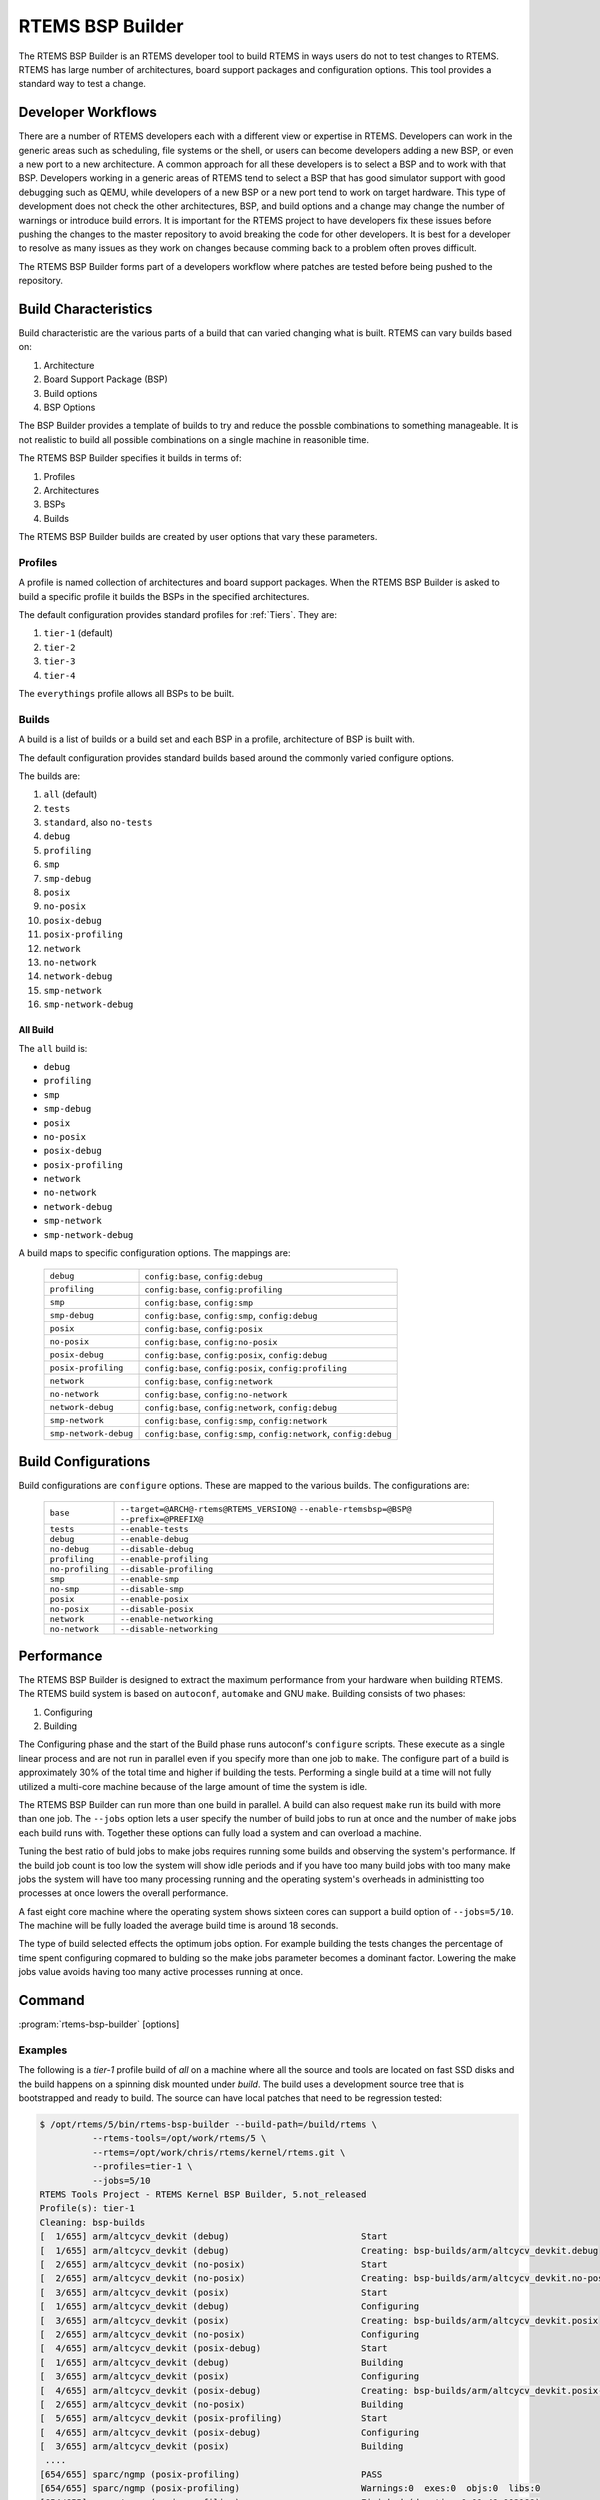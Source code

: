 .. comment SPDX-License-Identifier: CC-BY-SA-4.0

.. Copyright (C) 2017 Chris Johns <chrisj@rtems.org>

RTEMS BSP Builder
=================

.. index:: Tools, rtems-bsp-builder

The RTEMS BSP Builder is an RTEMS developer tool to build RTEMS in ways users
do not to test changes to RTEMS. RTEMS has large number of architectures, board
support packages and configuration options. This tool provides a standard way
to test a change.

Developer Workflows
-------------------

There are a number of RTEMS developers each with a different view or expertise
in RTEMS. Developers can work in the generic areas such as scheduling, file
systems or the shell, or users can become developers adding a new BSP, or even
a new port to a new architecture. A common approach for all these developers is
to select a BSP and to work with that BSP. Developers working in a generic
areas of RTEMS tend to select a BSP that has good simulator support with good
debugging such as QEMU, while developers of a new BSP or a new port tend to
work on target hardware. This type of development does not check the other
architectures, BSP, and build options and a change may change the number of
warnings or introduce build errors. It is important for the RTEMS project to
have developers fix these issues before pushing the changes to the master
repository to avoid breaking the code for other developers. It is best for a
developer to resolve as many issues as they work on changes because comming
back to a problem often proves difficult.

The RTEMS BSP Builder forms part of a developers workflow where patches are
tested before being pushed to the repository.

Build Characteristics
---------------------

Build characteristic are the various parts of a build that can varied changing
what is built. RTEMS can vary builds based on:

#. Architecture

#. Board Support Package (BSP)

#. Build options

#. BSP Options

The BSP Builder provides a template of builds to try and reduce the possble
combinations to something manageable. It is not realistic to build all possible
combinations on a single machine in reasonible time.

The RTEMS BSP Builder specifies it builds in terms of:

#. Profiles

#. Architectures

#. BSPs

#. Builds

The RTEMS BSP Builder builds are created by user options that vary these parameters.

Profiles
^^^^^^^^

A profile is named collection of architectures and board support packages. When
the RTEMS BSP Builder is asked to build a specific profile it builds the BSPs
in the specified architectures.

The default configuration provides standard profiles for :ref:`Tiers`. They are:

#. ``tier-1`` (default)

#. ``tier-2``

#. ``tier-3``

#. ``tier-4``

The ``everythings`` profile allows all BSPs to be built.

Builds
^^^^^^

A build is a list of builds or a build set and each BSP in a profile,
architecture of BSP is built with.

The default configuration provides standard builds based around the commonly
varied configure options.

The builds are:

#. ``all`` (default)

#. ``tests``

#. ``standard``, also ``no-tests``

#. ``debug``

#. ``profiling``

#. ``smp``

#. ``smp-debug``

#. ``posix``

#. ``no-posix``

#. ``posix-debug``

#. ``posix-profiling``

#. ``network``

#. ``no-network``

#. ``network-debug``

#. ``smp-network``

#. ``smp-network-debug``

All Build
~~~~~~~~~

The ``all`` build is:

- ``debug``
- ``profiling``
- ``smp``
- ``smp-debug``
- ``posix``
- ``no-posix``
- ``posix-debug``
- ``posix-profiling``
- ``network``
- ``no-network``
- ``network-debug``
- ``smp-network``
- ``smp-network-debug``

A build maps to specific configuration options. The mappings are:

 +-----------------------+-----------------------------------------------------+
 | ``debug``             | ``config:base``, ``config:debug``                   |
 +-----------------------+-----------------------------------------------------+
 | ``profiling``         | ``config:base``, ``config:profiling``               |
 +-----------------------+-----------------------------------------------------+
 | ``smp``               | ``config:base``, ``config:smp``                     |
 +-----------------------+-----------------------------------------------------+
 | ``smp-debug``         | ``config:base``, ``config:smp``, ``config:debug``   |
 +-----------------------+-----------------------------------------------------+
 | ``posix``             | ``config:base``, ``config:posix``                   |
 +-----------------------+-----------------------------------------------------+
 | ``no-posix``          | ``config:base``, ``config:no-posix``                |
 +-----------------------+-----------------------------------------------------+
 | ``posix-debug``       | ``config:base``, ``config:posix``, ``config:debug`` |
 +-----------------------+-----------------------------------------------------+
 | ``posix-profiling``   | ``config:base``, ``config:posix``,                  |
 |                       | ``config:profiling``                                |
 +-----------------------+-----------------------------------------------------+
 | ``network``           | ``config:base``, ``config:network``                 |
 +-----------------------+-----------------------------------------------------+
 | ``no-network``        | ``config:base``, ``config:no-network``              |
 +-----------------------+-----------------------------------------------------+
 | ``network-debug``     | ``config:base``, ``config:network``,                |
 |                       | ``config:debug``                                    |
 +-----------------------+-----------------------------------------------------+
 | ``smp-network``       | ``config:base``, ``config:smp``, ``config:network`` |
 +-----------------------+-----------------------------------------------------+
 | ``smp-network-debug`` | ``config:base``, ``config:smp``,                    |
 |                       | ``config:network``, ``config:debug``                |
 +-----------------------+-----------------------------------------------------+

Build Configurations
--------------------

Build configurations are ``configure`` options. These are mapped to the various
builds. The configurations are:

 +------------------+----------------------------------------------------------+
 | ``base``         | ``--target=@ARCH@-rtems@RTEMS_VERSION@``                 |
 |                  | ``--enable-rtemsbsp=@BSP@``                              |
 |                  | ``--prefix=@PREFIX@``                                    |
 +------------------+----------------------------------------------------------+
 | ``tests``        | ``--enable-tests``                                       |
 +------------------+----------------------------------------------------------+
 | ``debug``        | ``--enable-debug``                                       |
 +------------------+----------------------------------------------------------+
 | ``no-debug``     | ``--disable-debug``                                      |
 +------------------+----------------------------------------------------------+
 | ``profiling``    | ``--enable-profiling``                                   |
 +------------------+----------------------------------------------------------+
 | ``no-profiling`` | ``--disable-profiling``                                  |
 +------------------+----------------------------------------------------------+
 | ``smp``          | ``--enable-smp``                                         |
 +------------------+----------------------------------------------------------+
 | ``no-smp``       | ``--disable-smp``                                        |
 +------------------+----------------------------------------------------------+
 | ``posix``        | ``--enable-posix``                                       |
 +------------------+----------------------------------------------------------+
 | ``no-posix``     | ``--disable-posix``                                      |
 +------------------+----------------------------------------------------------+
 | ``network``      | ``--enable-networking``                                  |
 +------------------+----------------------------------------------------------+
 | ``no-network``   | ``--disable-networking``                                 |
 +------------------+----------------------------------------------------------+

Performance
-----------

The RTEMS BSP Builder is designed to extract the maximum performance from your
hardware when building RTEMS. The RTEMS build system is based on ``autoconf``,
``automake`` and GNU ``make``. Building consists of two phases:

#. Configuring

#. Building

The Configuring phase and the start of the Build phase runs autoconf's
``configure`` scripts. These execute as a single linear process and are not run
in parallel even if you specify more than one job to ``make``. The configure
part of a build is approximately 30% of the total time and higher if building
the tests. Performing a single build at a time will not fully utilized a
multi-core machine because of the large amount of time the system is idle.

The RTEMS BSP Builder can run more than one build in parallel. A build can also
request ``make`` run its build with more than one job. The ``--jobs`` option
lets a user specify the number of build jobs to run at once and the number of
``make`` jobs each build runs with. Together these options can fully load a
system and can overload a machine.

Tuning the best ratio of buld jobs to make jobs requires running some builds
and observing the system's performance. If the build job count is too low the
system will show idle periods and if you have too many build jobs with too many
make jobs the system will have too many processing running and the operating
system's overheads in administting too processes at once lowers the overall
performance.

A fast eight core machine where the operating system shows sixteen cores can
support a build option of ``--jobs=5/10``. The machine will be fully loaded the
average build time is around 18 seconds.

The type of build selected effects the optimum jobs option. For example
building the tests changes the percentage of time spent configuring copmared to
bulding so the make jobs parameter becomes a dominant factor. Lowering the make
jobs value avoids having too many active processes running at once.

Command
-------

:program:`rtems-bsp-builder` [options]

.. option:: -?

   Display a compact help.

.. option:: -h, --help

   Display the full help.

.. option:: --prefix

   Prefix to pass to configure when building a BSP.

.. option:: --rtems-tools

   The path the RTEMS tools such as the C compiler. This option avoid polluting
   your path. This path is to the tool's prefix used to build and install the
   tools and not exact path to an executable.

.. option:: --rtems

   The path the RTEMS source tree to build.

.. option:: --build-path

   The path to build the BSP and place the build output. This can be any path
   and away from your current directory or the RTEMS source code. The storage
   does not need to be fast like an SSD.

.. option:: --log

   The log file.

.. option:: --config-report

   Print a configuration report and exit.

.. option:: --warnings-report

   Create a warnings report once all builds have finished.

.. option:: --stop-on-error

   Stop the build on an error. The default is to build all the builds for a
   profile.

.. option:: --no-clean

   Do not remove the build once finished. This option lets you inspect the
   built output. The amount of output can be large and disks can fill with this
   option.

.. option:: --profiles

   Build the comma separated list of profiles. The default is ``tier-1``.

.. option:: --arch

   A comma separated list of architecures to build using the selected build.

.. option:: --bsp

   A comma separated list of BSPs to build where a BSP is of the format
   ``arch/bsp`` using the selected build.

.. option:: --build

   The build to be used. The default is ``all``. See ``--config-report`` for a
   list of vlaid builds.

.. option:: --jobs

   The jobs options where the format is ``build-jobs/make-jobs``. The default
   is ``1/num-cores`` where ``num-cores`` is the operating system reported
   number of cores.

.. option:: --dry-run

   Do not do the actual builds just show what would be built.

Examples
^^^^^^^^

The following is a *tier-1* profile build of *all* on a machine where all the
source and tools are located on fast SSD disks and the build happens on a
spinning disk mounted under `build`. The build uses a development source tree
that is bootstrapped and ready to build. The source can have local patches that
need to be regression tested:

.. code-block:: shell

  $ /opt/rtems/5/bin/rtems-bsp-builder --build-path=/build/rtems \
            --rtems-tools=/opt/work/rtems/5 \
            --rtems=/opt/work/chris/rtems/kernel/rtems.git \
            --profiles=tier-1 \
            --jobs=5/10
  RTEMS Tools Project - RTEMS Kernel BSP Builder, 5.not_released
  Profile(s): tier-1
  Cleaning: bsp-builds
  [  1/655] arm/altcycv_devkit (debug)                         Start
  [  1/655] arm/altcycv_devkit (debug)                         Creating: bsp-builds/arm/altcycv_devkit.debug
  [  2/655] arm/altcycv_devkit (no-posix)                      Start
  [  2/655] arm/altcycv_devkit (no-posix)                      Creating: bsp-builds/arm/altcycv_devkit.no-posix
  [  3/655] arm/altcycv_devkit (posix)                         Start
  [  1/655] arm/altcycv_devkit (debug)                         Configuring
  [  3/655] arm/altcycv_devkit (posix)                         Creating: bsp-builds/arm/altcycv_devkit.posix
  [  2/655] arm/altcycv_devkit (no-posix)                      Configuring
  [  4/655] arm/altcycv_devkit (posix-debug)                   Start
  [  1/655] arm/altcycv_devkit (debug)                         Building
  [  3/655] arm/altcycv_devkit (posix)                         Configuring
  [  4/655] arm/altcycv_devkit (posix-debug)                   Creating: bsp-builds/arm/altcycv_devkit.posix-debug
  [  2/655] arm/altcycv_devkit (no-posix)                      Building
  [  5/655] arm/altcycv_devkit (posix-profiling)               Start
  [  4/655] arm/altcycv_devkit (posix-debug)                   Configuring
  [  3/655] arm/altcycv_devkit (posix)                         Building
   ....
  [654/655] sparc/ngmp (posix-profiling)                       PASS
  [654/655] sparc/ngmp (posix-profiling)                       Warnings:0  exes:0  objs:0  libs:0
  [654/655] sparc/ngmp (posix-profiling)                       Finished (duration:0:01:49.002189)
  [654/655] sparc/ngmp (posix-profiling)                       Status: Pass:  655  Fail:    0 (configure:0 build:0)
  [655/655] sparc/ngmp (profiling)                             PASS
  [655/655] sparc/ngmp (profiling)                             Warnings:0  exes:0  objs:0  libs:0
  [655/655] sparc/ngmp (profiling)                             Finished (duration:0:01:260.002098)
  [655/655] sparc/ngmp (profiling)                             Status: Pass:  655  Fail:    0 (configure:0 build:0)
  [651/655] sparc/ngmp (no-posix)                              Cleaning: bsp-builds/sparc/ngmp.no-posix
  [652/655] sparc/ngmp (posix)                                 Cleaning: bsp-builds/sparc/ngmp.posix
  [653/655] sparc/ngmp (posix-debug)                           Cleaning: bsp-builds/sparc/ngmp.posix-debug
  [654/655] sparc/ngmp (posix-profiling)                       Cleaning: bsp-builds/sparc/ngmp.posix-profiling
  [655/655] sparc/ngmp (profiling)                             Cleaning: bsp-builds/sparc/ngmp.profiling
  Total: Warnings:31689  exes:6291  objs:793839  libs:37897
  Failures:
   No failure(s)
  Average BSP Build Time: 0:00:18.165000
  Total Time 3:41:48.075006
  Passes: 655   Failures: 0

To build a couple of BSPs you are interested in with tests:

.. code-block:: shell

  $ /opt/rtems/5/bin/rtems-bsp-builder --build-path=/build/rtems \
            --rtems-tools=/opt/work/rtems/5 \
            --rtems=/opt/work/chris/rtems/kernel/rtems.git \
            ----log=lpc-log \
            --bsp=arm/lpc2362,arm/lpc23xx_tli800 \
            --build=tests \
            --jobs=5/12
  RTEMS Tools Project - RTEMS Kernel BSP Builder, 5.not_released
  BSPS(s): arm/lpc2362, arm/lpc23xx_tli800
  Cleaning: bsp-builds
  [1/2] arm/lpc2362 (tests)        Start
  [1/2] arm/lpc2362 (tests)        Creating: bsp-builds/arm/lpc2362.tests
  [2/2] arm/lpc23xx_tli800 (tests) Start
  [2/2] arm/lpc23xx_tli800 (tests) Creating: bsp-builds/arm/lpc23xx_tli800.tests
  [1/2] arm/lpc2362 (tests)        Configuring
  [2/2] arm/lpc23xx_tli800 (tests) Configuring
  [1/2] arm/lpc2362 (tests)        Building
  [2/2] arm/lpc23xx_tli800 (tests) Building
  [1/2] arm/lpc2362 (tests)        FAIL
  [1/2] arm/lpc2362 (tests)        Warnings:74  exes:58  objs:1645  libs:74
  [1/2] arm/lpc2362 (tests)        Finished (duration:0:01:31.708252)
  [1/2] arm/lpc2362 (tests)        Status: Pass:    0  Fail:    2 (configure:0 build:2)
  [2/2] arm/lpc23xx_tli800 (tests) FAIL
  [2/2] arm/lpc23xx_tli800 (tests) Warnings:74  exes:51  objs:1632  libs:74
  [2/2] arm/lpc23xx_tli800 (tests) Finished (duration:0:01:31.747582)
  [2/2] arm/lpc23xx_tli800 (tests) Status: Pass:    0  Fail:    2 (configure:0 build:2)
  [1/2] arm/lpc2362 (tests)        Cleaning: bsp-builds/arm/lpc2362.tests
  [2/2] arm/lpc23xx_tli800 (tests) Cleaning: bsp-builds/arm/lpc23xx_tli800.tests
  Total: Warnings:74  exes:109  objs:3277  libs:148
  Failures:
     1 tests arm/lpc2362 build:
        configure: /opt/work/chris/rtems/kernel/rtems.git/configure --target\
        =arm-rtems5 --enable-rtemsbsp=lpc2362 --prefix=/opt/rtems/5\
        --enable-tests
       error: ld/collect2:0 error: math.exe section '.rodata' will not fit
              in region 'ROM_INT'; region 'ROM_INT' overflowed by 7284 bytes

     2 tests arm/lpc23xx_tli800 build:
        configure: /opt/work/chris/rtems/kernel/rtems.git/configure --target\
        =arm-rtems5 --enable-rtemsbsp=lpc23xx_tli800\
        --prefix=/opt/rtems/5 --enable-tests
       error: ld/collect2:0 error: math.exe section '.text' will not fit in
              region 'ROM_INT'; region 'ROM_INT' overflowed by 13972 bytes

  Average BSP Build Time: 0:00:46.658257
  Total Time 0:01:33.316514
  Passes: 0   Failures: 2

The summary report printed shows both BSP builds failed with the error detail
shown. In this case both are linker related errors where the test do not fit
into the target's available resources.
